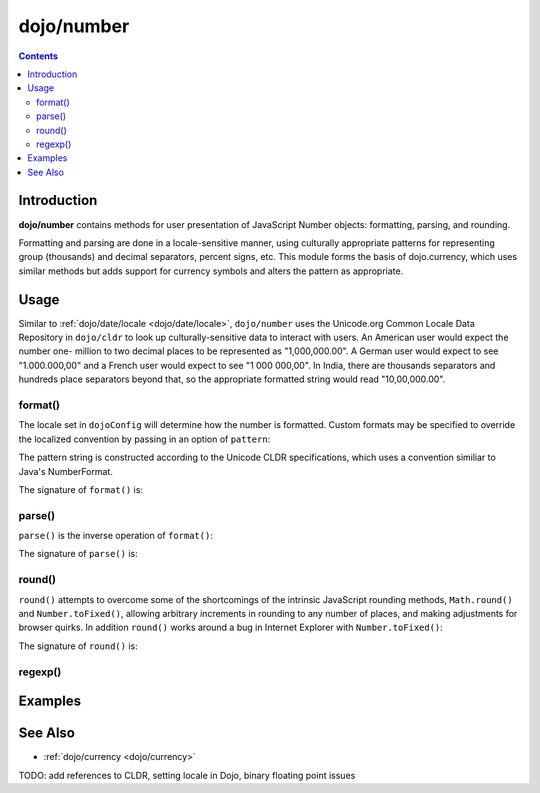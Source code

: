 .. _dojo/number:

===========
dojo/number
===========


.. contents ::
  :depth: 2


Introduction
============

**dojo/number** contains methods for user presentation of JavaScript Number objects: formatting, parsing, and rounding.

Formatting and parsing are done in a locale-sensitive manner, using culturally appropriate patterns for representing group 
(thousands) and decimal separators, percent signs, etc.  This module forms the basis of dojo.currency, which uses similar 
methods but adds support for currency symbols and alters the pattern as appropriate.

Usage
=====

Similar to :ref:`dojo/date/locale <dojo/date/locale>`, ``dojo/number`` uses the Unicode.org Common Locale Data Repository in 
``dojo/cldr`` to look up culturally-sensitive data to interact with users.  An American user would expect the number one-
million to two decimal places to be represented as "1,000,000.00".  A German user would expect to see "1.000.000,00" and a 
French user would expect to see "1 000 000,00".  In India, there are thousands separators and hundreds place separators beyond 
that, so the appropriate formatted string would read "10,00,000.00".

format()
--------

.. js ::

  require(["dojo/number"], function(number){
    // Returns a string, in locale format, with 2 decimal places
    var num = number.format(1000000, {
      places: 2
    });
  });

The locale set in ``dojoConfig`` will determine how the number is formatted.  Custom formats may be specified to override the 
localized convention by passing in an option of ``pattern``:

.. js ::

  require(["dojo/number"], function(number){
    var num = number.format(123, {
      pattern: "00000"
    });
    // num = "00123"
  });

The pattern string is constructed according to the Unicode CLDR specifications, which uses a convention similiar to Java's 
NumberFormat.

The signature of ``format()`` is:

.. api-doc :: dojo/number
  :methods: format
  :no-headers:
  :sig:

parse()
-------

``parse()`` is the inverse operation of ``format()``:

.. js ::

  require(["dojo/number"], function(number){
    // Returns a number = 1000000
    var num = number.parse("1,000,000.00", {
      places: 2
    });
  });

The signature of ``parse()`` is:

.. api-doc :: dojo/number
  :methods: parse
  :no-headers:
  :sig:

round()
-------

``round()`` attempts to overcome some of the shortcomings of the intrinsic JavaScript rounding methods, ``Math.round()`` and 
``Number.toFixed()``, allowing arbitrary increments in rounding to any number of places, and making adjustments for browser 
quirks.  In addition ``round()`` works around a bug in Internet Explorer with ``Number.toFixed()``:

.. js ::

  // Outputs "0.0" in IE
  // Outputs "1.0" in other browsers
  console.log((0.9).toFixed(1));

The signature of ``round()`` is:

.. api-doc :: dojo/number
  :methods: round
  :no-headers:
  :sig:

regexp()
--------

.. api-doc :: dojo/number
  :methods: regexp
  :no-headers:
  :description:
  :sig:
  :returns:

Examples
========

.. code-example ::
  :djConfig: async: true

  Demonstrates the capabilities of ``format()`` and ``parse()``.

  .. js ::

    require(["dojo/number", "dojo/dom", "dojo/on", "dojo/domReady!"],
    function(number, dom, on){
      on(dom.byId("formatButton"), "click", function(){
        var val = dom.byId("format").value,
            locale = dom.byId("locale").value;
        var out = number.format(val, {
              places: 2,
              locale: locale
            });

        dom.byId("formatOut").innerHTML = out;
      });

      on(dom.byId("parseButton"), "click", function(){
        var val = dom.byId("parse").value,
            locale = dom.byId("locale").value;
        var out = number.parse(val, {
              places: 2,
              locale: locale
            });

        dom.byId("parseOut").innerHTML = out;
      });
    });

  .. html ::

    <label for="locale">Locale:</label>
    <select name="locale" id="locale">
      <option value="en-us" selected="selected">en-us</option>
      <option value="fr-fr">fr-fr</option>
      <option value="de-de">de-de</option>
    </select><br /><br />
    <input name="format" id="format" type="text" value="1000000" />
    <button type="button" id="formatButton">format()</button>
    Output: <span id="formatOut" class="out"></span><br /><br />
    <input name="parse" id="parse" type="text" value="1,000,000.00" />
    <button type="button" id="parseButton">parse()</button>
    Output: <span id="parseOut" class="out"></span>

  .. css ::

    .out{ font-weight: bold; color: blue; }

See Also
========

* :ref:`dojo/currency <dojo/currency>`

TODO: add references to CLDR, setting locale in Dojo, binary floating point issues
